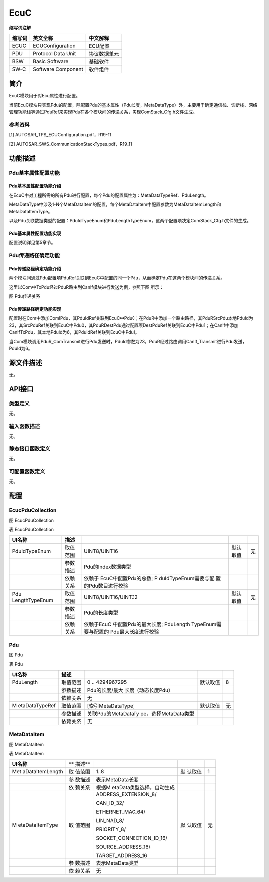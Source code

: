 ===================
EcuC
===================




**缩写词注解**

+------------+-------------------------+------------------------------+
| **缩写词** | **英文全称**            | **中文解释**                 |
+------------+-------------------------+------------------------------+
| ECUC       | ECUConfiguration        | ECU配置                      |
+------------+-------------------------+------------------------------+
| PDU        | Protocol Data Unit      | 协议数据单元                 |
+------------+-------------------------+------------------------------+
| BSW        | Basic Software          | 基础软件                     |
+------------+-------------------------+------------------------------+
| SW-C       | Software Component      | 软件组件                     |
+------------+-------------------------+------------------------------+



简介
====

EcuC模块用于对Ecu属性进行配置。

当前EcuC模块只实现Pdu的配置，除配置Pdu的基本属性（Pdu长度，MetaDataType）外，主要用于确定通信栈、诊断栈、网络管理功能栈等通过PduRef来实现Pdu在各个模块间的传递关系，实现ComStack_Cfg.h文件生成。

参考资料
--------

[1] AUTOSAR_TPS_ECUConfiguration.pdf，R19-11

[2] AUTOSAR_SWS_CommunicationStackTypes.pdf，R19_11

功能描述
========

Pdu基本属性配置功能
-------------------

Pdu基本属性配置功能介绍
~~~~~~~~~~~~~~~~~~~~~~~

在EcuC中对工程所需的所有Pdu进行配置，每个Pdu的配置属性为：MetaDataTypeRef、PduLength。

MetaDataType中涉及1-N个MetaDataItem的配置，每个MetaDataItem中配置参数为MetaDataItemLength和MetaDataItemType。

以及Pdu关联数据类型的配置：PduIdTypeEnum和PduLengthTypeEnum，这两个配置项决定ComStack_Cfg.h文件的生成。

Pdu基本属性配置功能实现
~~~~~~~~~~~~~~~~~~~~~~~

配置说明详见第5章节。

Pdu传递路径确定功能
-------------------

Pdu传递路径确定功能介绍
~~~~~~~~~~~~~~~~~~~~~~~

两个模块间通过Pdu配置项PduRef关联到EcuC中配置的同一个Pdu，从而确定Pdu在这两个模块间的传递关系。

这里以Com中TxPdu经过PduR路由到CanIf模块进行发送为例，参照下图 所示：

|image1|

图 Pdu传递关系

Pdu传递路径确定功能实现
~~~~~~~~~~~~~~~~~~~~~~~

配置时在Com中添加ComIPdu，其PduIdRef关联到EcuC中Pdu0；在PduR中添加一个路由路径，其PduRSrcPdu本地PduId为23，其SrcPduRef关联到EcuC中Pdu0，其PduRDestPdu通过配置项DestPduRef关联到EcuC中Pdu1；在CanIf中添加CanIfTxPdu，其本地PduId为6，其PduIdRef关联到EcuC中Pdu1。

当Com模块调用PduR_ComTransmit进行Pdu发送时，PduId参数为23，PduR经过路由调用CanIf_Transmit进行Pdu发送，PduId为6。

源文件描述
==========

无。

API接口
=======

类型定义
--------

无。

输入函数描述
------------

无。

静态接口函数定义
----------------

无。

可配置函数定义
--------------

无。

配置
====

EcucPduCollection
-----------------

|image2|

图 EcucPduCollection

表 EcucPduCollection

+----------------+----------+----------------------+----------+--------+
| **UI名称**     | **描述** |                      |          |        |
+----------------+----------+----------------------+----------+--------+
| PduIdTypeEnum  | 取值范围 | UINT8/UINT16         | 默认取值 | 无     |
+----------------+----------+----------------------+----------+--------+
|                | 参数描述 | Pdu的Index数据类型   |          |        |
+----------------+----------+----------------------+----------+--------+
|                | 依赖关系 | 依赖于               |          |        |
|                |          | EcuC中配置Pdu的总数; |          |        |
|                |          | P                    |          |        |
|                |          | duIdTypeEnum需要与配 |          |        |
|                |          | 置的Pdu数目进行校验  |          |        |
+----------------+----------+----------------------+----------+--------+
| Pdu            | 取值范围 | UINT8/UINT16/UINT32  | 默认取值 | 无     |
| LengthTypeEnum |          |                      |          |        |
+----------------+----------+----------------------+----------+--------+
|                | 参数描述 | Pdu的长度类型        |          |        |
+----------------+----------+----------------------+----------+--------+
|                | 依赖关系 | 依赖于EcuC           |          |        |
|                |          | 中配置Pdu的最大长度; |          |        |
|                |          | PduLength            |          |        |
|                |          | TypeEnum需要与配置的 |          |        |
|                |          | Pdu最大长度进行校验  |          |        |
+----------------+----------+----------------------+----------+--------+

Pdu
---

|image3|

图 Pdu

表 Pdu

+----------------+----------+----------------------+----------+--------+
| **UI名称**     | **描述** |                      |          |        |
+----------------+----------+----------------------+----------+--------+
| PduLength      | 取值范围 | 0 .. 4294967295      | 默认取值 | 8      |
+----------------+----------+----------------------+----------+--------+
|                | 参数描述 | Pdu的长度/最大       |          |        |
|                |          | 长度（动态长度Pdu）  |          |        |
+----------------+----------+----------------------+----------+--------+
|                | 依赖关系 | 无                   |          |        |
+----------------+----------+----------------------+----------+--------+
| M              | 取值范围 | [索引MetaDataType]   | 默认取值 | 无     |
| etaDataTypeRef |          |                      |          |        |
+----------------+----------+----------------------+----------+--------+
|                | 参数描述 | 关联Pdu的MetaDataTy  |          |        |
|                |          | pe，选择MetaData类型 |          |        |
+----------------+----------+----------------------+----------+--------+
|                | 依赖关系 | 无                   |          |        |
+----------------+----------+----------------------+----------+--------+

MetaDataItem
------------

|image4|

图 MetaDataItem

表 MetaDataItem

+-----------------+--------+---------------------------+--------+----+
| **UI名称**      | **     |                           |        |    |
|                 | 描述** |                           |        |    |
+-----------------+--------+---------------------------+--------+----+
| Met             | 取     | 1..8                      | 默     | 1  |
| aDataItemLength | 值范围 |                           | 认取值 |    |
+-----------------+--------+---------------------------+--------+----+
|                 | 参     | 表示MetaData长度          |        |    |
|                 | 数描述 |                           |        |    |
+-----------------+--------+---------------------------+--------+----+
|                 | 依     | 根据M                     |        |    |
|                 | 赖关系 | etaData类型选择，自动生成 |        |    |
+-----------------+--------+---------------------------+--------+----+
| M               | 取     | ADDRESS_EXTENSION_8/      | 默     | 无 |
| etaDataItemType | 值范围 |                           | 认取值 |    |
|                 |        | CAN_ID_32/                |        |    |
|                 |        |                           |        |    |
|                 |        | ETHERNET_MAC_64/          |        |    |
|                 |        |                           |        |    |
|                 |        | LIN_NAD_8/                |        |    |
|                 |        |                           |        |    |
|                 |        | PRIORITY_8/               |        |    |
|                 |        |                           |        |    |
|                 |        | SOCKET_CONNECTION_ID_16/  |        |    |
|                 |        |                           |        |    |
|                 |        | SOURCE_ADDRESS_16/        |        |    |
|                 |        |                           |        |    |
|                 |        | TARGET_ADDRESS_16         |        |    |
+-----------------+--------+---------------------------+--------+----+
|                 | 参     | 表示MetaData类型          |        |    |
|                 | 数描述 |                           |        |    |
+-----------------+--------+---------------------------+--------+----+
|                 | 依     | 无                        |        |    |
|                 | 赖关系 |                           |        |    |
+-----------------+--------+---------------------------+--------+----+

.. |image1| image:: ../../_static/参考手册/EcuC/image1.png
   :width: 4.49318in
   :height: 3.66326in
.. |image2| image:: ../../_static/参考手册/EcuC/image2.png
   :width: 5.76736in
   :height: 1.26736in
.. |image3| image:: ../../_static/参考手册/EcuC/image3.png
   :width: 5.76736in
   :height: 1.35139in
.. |image4| image:: ../../_static/参考手册/EcuC/image4.png
   :width: 5.76736in
   :height: 1.50972in
